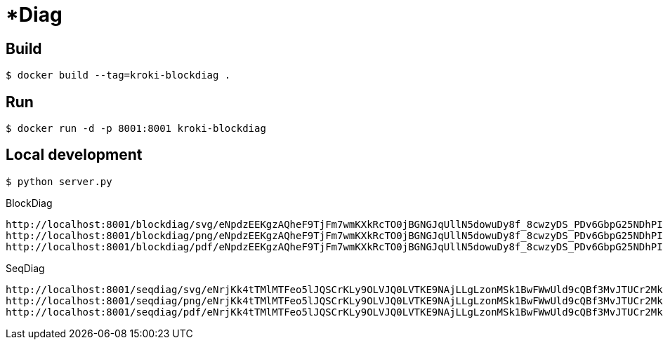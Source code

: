 = *Diag

== Build

 $ docker build --tag=kroki-blockdiag .

== Run

 $ docker run -d -p 8001:8001 kroki-blockdiag

== Local development

 $ python server.py


.BlockDiag
```
http://localhost:8001/blockdiag/svg/eNpdzEEKgzAQheF9TjFm7wmKXkRcTO0jBGNGJqUllN5dowuDy8f_8cwzyDS_PDv6GbpG25NDhPIbqQx7pLY05SXZxw37U32gmcApN7uoyTBJEKWOrFMgZoQgXzvuN_fniq4-zqepfqsuytGhiL_ZAMihQIU=
http://localhost:8001/blockdiag/png/eNpdzEEKgzAQheF9TjFm7wmKXkRcTO0jBGNGJqUllN5dowuDy8f_8cwzyDS_PDv6GbpG25NDhPIbqQx7pLY05SXZxw37U32gmcApN7uoyTBJEKWOrFMgZoQgXzvuN_fniq4-zqepfqsuytGhiL_ZAMihQIU=
http://localhost:8001/blockdiag/pdf/eNpdzEEKgzAQheF9TjFm7wmKXkRcTO0jBGNGJqUllN5dowuDy8f_8cwzyDS_PDv6GbpG25NDhPIbqQx7pLY05SXZxw37U32gmcApN7uoyTBJEKWOrFMgZoQgXzvuN_fniq4-zqepfqsuytGhiL_ZAMihQIU=
```

.SeqDiag
```
http://localhost:8001/seqdiag/svg/eNrjKk4tTMlMTFeo5lJQSCrKLy9OLVJQ0LVTKE9NAjLLgLzonMSk1BwFWwUld9cQBf3MvJTUCr2MktwcpVhrJE02uroITdZEmBbgHww0LiknP10_OT83NzWvBGIgMkDoA5mSkliSmJRYnIpkiKdfsGtQiAIRBoDcBzMAj7truQAcvVPG
http://localhost:8001/seqdiag/png/eNrjKk4tTMlMTFeo5lJQSCrKLy9OLVJQ0LVTKE9NAjLLgLzonMSk1BwFWwUld9cQBf3MvJTUCr2MktwcpVhrJE02uroITdZEmBbgHww0LiknP10_OT83NzWvBGIgMkDoA5mSkliSmJRYnIpkiKdfsGtQiAIRBoDcBzMAj7truQAcvVPG
http://localhost:8001/seqdiag/pdf/eNrjKk4tTMlMTFeo5lJQSCrKLy9OLVJQ0LVTKE9NAjLLgLzonMSk1BwFWwUld9cQBf3MvJTUCr2MktwcpVhrJE02uroITdZEmBbgHww0LiknP10_OT83NzWvBGIgMkDoA5mSkliSmJRYnIpkiKdfsGtQiAIRBoDcBzMAj7truQAcvVPG
```
